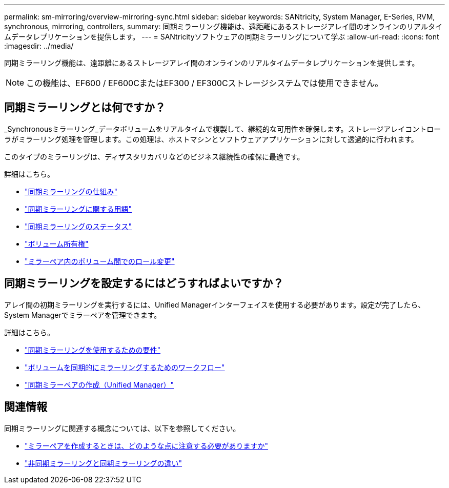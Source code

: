 ---
permalink: sm-mirroring/overview-mirroring-sync.html 
sidebar: sidebar 
keywords: SANtricity, System Manager, E-Series, RVM, synchronous, mirroring, controllers, 
summary: 同期ミラーリング機能は、遠距離にあるストレージアレイ間のオンラインのリアルタイムデータレプリケーションを提供します。 
---
= SANtricityソフトウェアの同期ミラーリングについて学ぶ
:allow-uri-read: 
:icons: font
:imagesdir: ../media/


[role="lead"]
同期ミラーリング機能は、遠距離にあるストレージアレイ間のオンラインのリアルタイムデータレプリケーションを提供します。

[NOTE]
====
この機能は、EF600 / EF600CまたはEF300 / EF300Cストレージシステムでは使用できません。

====


== 同期ミラーリングとは何ですか？

_Synchronousミラーリング_データボリュームをリアルタイムで複製して、継続的な可用性を確保します。ストレージアレイコントローラがミラーリング処理を管理します。この処理は、ホストマシンとソフトウェアアプリケーションに対して透過的に行われます。

このタイプのミラーリングは、ディザスタリカバリなどのビジネス継続性の確保に最適です。

詳細はこちら。

* link:how-synchronous-mirroring-works.html["同期ミラーリングの仕組み"]
* link:synchronous-mirroring-terminology.html["同期ミラーリングに関する用語"]
* link:synchronous-mirroring-status.html["同期ミラーリングのステータス"]
* link:volume-ownership-sync.html["ボリューム所有権"]
* link:role-change-of-volumes-in-a-mirrored-pair.html["ミラーペア内のボリューム間でのロール変更"]




== 同期ミラーリングを設定するにはどうすればよいですか？

アレイ間の初期ミラーリングを実行するには、Unified Managerインターフェイスを使用する必要があります。設定が完了したら、System Managerでミラーペアを管理できます。

詳細はこちら。

* link:requirements-for-using-synchronous-mirroring.html["同期ミラーリングを使用するための要件"]
* link:workflow-for-mirroring-a-volume-synchronously.html["ボリュームを同期的にミラーリングするためのワークフロー"]
* link:../um-manage/create-synchronous-mirrored-pair-um.html["同期ミラーペアの作成（Unified Manager）"]




== 関連情報

同期ミラーリングに関連する概念については、以下を参照してください。

* link:synchronous-mirroring-what-do-i-need-to-know-before-creating-a-mirrored-pair.html["ミラーペアを作成するときは、どのような点に注意する必要がありますか"]
* link:how-does-asynchronous-mirroring-differ-from-synchronous-mirroring-async.html["非同期ミラーリングと同期ミラーリングの違い"]

